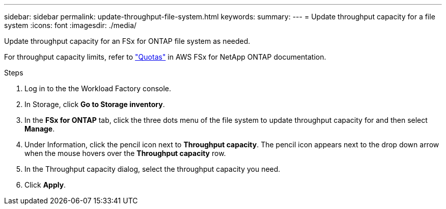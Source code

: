 ---
sidebar: sidebar
permalink: update-throughput-file-system.html
keywords: 
summary: 
---
= Update throughput capacity for a file system
:icons: font
:imagesdir: ./media/

[.lead]
Update throughput capacity for an FSx for ONTAP file system as needed. 

For throughput capacity limits, refer to link:https://docs.aws.amazon.com/fsx/latest/ONTAPGuide/limits.html["Quotas"^] in AWS FSx for NetApp ONTAP documentation.

.Steps
. Log in to the the Workload Factory console. 
. In Storage, click *Go to Storage inventory*. 
. In the *FSx for ONTAP* tab, click the three dots menu of the file system to update throughput capacity for and then select *Manage*. 
. Under Information, click the pencil icon next to *Throughput capacity*. The pencil icon appears next to the drop down arrow when the mouse hovers over the *Throughput capacity* row. 
. In the Throughput capacity dialog, select the throughput capacity you need. 
. Click *Apply*. 
